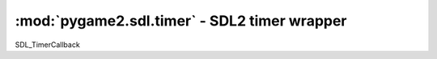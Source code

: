 ﻿.. module:: pygame2.sdl.timer
   :synopsis: SDL2 timer wrapper

:mod:`pygame2.sdl.timer` - SDL2 timer wrapper
=============================================

.. function:: get_ticks() -> int

   Gets the number of milliseconds since the underlying SDL library was
   initialized.

   .. note::

      This value wraps if the program runs for more than ~49 days.

   This wraps `SDL_GetTicks`.

.. function:: get_performance_counter() -> int

   Gets the current value of the high resolution counter.

   This wraps `SDL_GetPerformanceCounter`.

.. function:: get_performance_frequency() -> int

   Gets the count per second of the high resolution counter.

   This wraps `SDL_GetPerformanceFrequency`.

.. function:: delay(ms : int) -> None

   Wait a specified number of milliseconds before continuing.

   This wraps `SDL_Delay`.

SDL_TimerCallback

.. function:: add_timer(interval : int, callback : SDL_TimerCallback[, \
                        param=None]) -> int

   Adds a new timer to the pool of timers already running. This returns a
   unique id for the timer or raises a :exc:`pygame2.sdl.SDLError` on error.

   .. note::

      You must keep a reference to the passed callback to prevent it from
      being dereferenced.

   This wraps `SDL_AddTimer`.

.. function:: remove_timer(timerid : int) -> bool

   Removes a timer. This will return whether the removal was successful or not.

   This wraps `SDL_RemoveTimer`.
